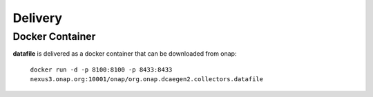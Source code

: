 .. This work is licensed under a Creative Commons Attribution 4.0 International License.
.. http://creativecommons.org/licenses/by/4.0

Delivery
========

Docker Container
----------------

**datafile** is delivered as a docker container that can be downloaded from onap:

    ``docker run -d -p 8100:8100 -p 8433:8433  nexus3.onap.org:10001/onap/org.onap.dcaegen2.collectors.datafile``
